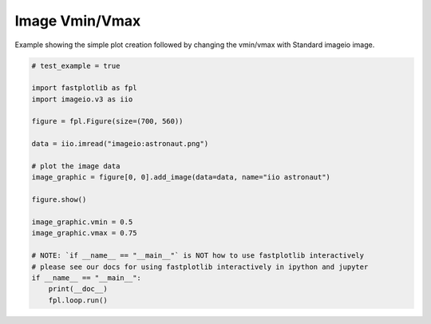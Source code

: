 
.. DO NOT EDIT.
.. THIS FILE WAS AUTOMATICALLY GENERATED BY SPHINX-GALLERY.
.. TO MAKE CHANGES, EDIT THE SOURCE PYTHON FILE:
.. "_gallery/image/image_vminvmax.py"
.. LINE NUMBERS ARE GIVEN BELOW.

.. only:: html

    .. note::
        :class: sphx-glr-download-link-note

        :ref:`Go to the end <sphx_glr_download__gallery_image_image_vminvmax.py>`
        to download the full example code.

.. rst-class:: sphx-glr-example-title

.. _sphx_glr__gallery_image_image_vminvmax.py:


Image Vmin/Vmax
===============

Example showing the simple plot creation followed by changing the vmin/vmax with Standard imageio image.

.. GENERATED FROM PYTHON SOURCE LINES 7-30



.. image-sg:: /_gallery/image/images/sphx_glr_image_vminvmax_001.webp
   :alt: image vminvmax
   :srcset: /_gallery/image/images/sphx_glr_image_vminvmax_001.webp
   :class: sphx-glr-single-img





.. code-block:: Python


    # test_example = true

    import fastplotlib as fpl
    import imageio.v3 as iio

    figure = fpl.Figure(size=(700, 560))

    data = iio.imread("imageio:astronaut.png")

    # plot the image data
    image_graphic = figure[0, 0].add_image(data=data, name="iio astronaut")

    figure.show()

    image_graphic.vmin = 0.5
    image_graphic.vmax = 0.75

    # NOTE: `if __name__ == "__main__"` is NOT how to use fastplotlib interactively
    # please see our docs for using fastplotlib interactively in ipython and jupyter
    if __name__ == "__main__":
        print(__doc__)
        fpl.loop.run()


.. rst-class:: sphx-glr-timing

   **Total running time of the script:** (0 minutes 0.143 seconds)


.. _sphx_glr_download__gallery_image_image_vminvmax.py:

.. only:: html

  .. container:: sphx-glr-footer sphx-glr-footer-example

    .. container:: sphx-glr-download sphx-glr-download-jupyter

      :download:`Download Jupyter notebook: image_vminvmax.ipynb <image_vminvmax.ipynb>`

    .. container:: sphx-glr-download sphx-glr-download-python

      :download:`Download Python source code: image_vminvmax.py <image_vminvmax.py>`

    .. container:: sphx-glr-download sphx-glr-download-zip

      :download:`Download zipped: image_vminvmax.zip <image_vminvmax.zip>`


.. only:: html

 .. rst-class:: sphx-glr-signature

    `Gallery generated by Sphinx-Gallery <https://sphinx-gallery.github.io>`_
